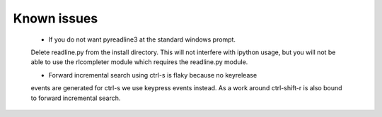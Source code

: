 
Known issues
============

 * If you do not want pyreadline3 at the standard windows prompt.
 Delete readline.py from the install directory.
 This will not interfere with ipython usage, but you will
 not be able to use the rlcompleter module which requires the
 readline.py module.

 * Forward incremental search using ctrl-s is flaky because no keyrelease
 events are generated for ctrl-s we use keypress events instead.
 As a work around ctrl-shift-r is also bound to forward incremental search.

